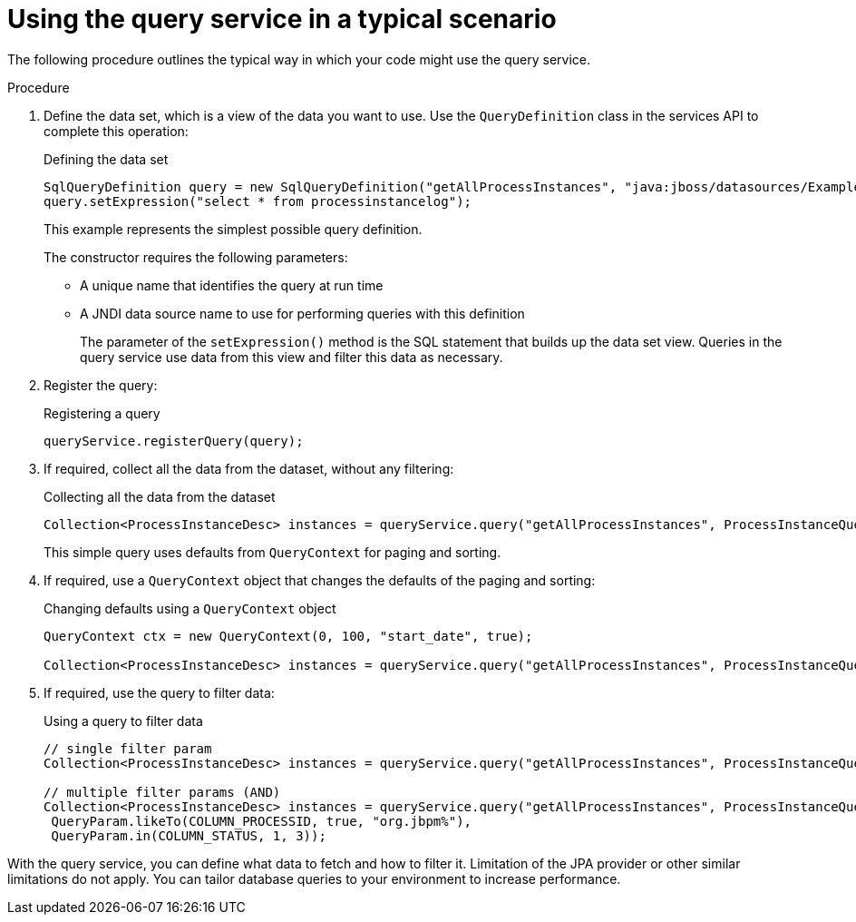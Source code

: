 [id='service-query-using-proc_{context}']
= Using the query service in a typical scenario

The following procedure outlines the typical way in which your code might use the query service.

.Procedure

. Define the data set, which is a view of the data you want to use. Use the `QueryDefinition` class in the services API to complete this operation:
+
.Defining the data set
[source,java]
----
SqlQueryDefinition query = new SqlQueryDefinition("getAllProcessInstances", "java:jboss/datasources/ExampleDS");
query.setExpression("select * from processinstancelog");
----
+
This example represents the simplest possible query definition.
+
The constructor requires the following parameters:
+
** A unique name that identifies the query at run time
** A JNDI data source name to use for performing queries with this definition
+
The parameter of the `setExpression()` method is the SQL statement that builds up the data set view. Queries in the query service use data from this view and filter this data as necessary.
+
. Register the query:
+
.Registering a query
[source,java]
----
queryService.registerQuery(query);
----
+
. If required, collect all the data from the dataset, without any filtering:
+
.Collecting all the data from the dataset
[source,java]
----
Collection<ProcessInstanceDesc> instances = queryService.query("getAllProcessInstances", ProcessInstanceQueryMapper.get(), new QueryContext());
----
+
This simple query uses defaults from `QueryContext` for paging and sorting.
+
. If required, use a `QueryContext` object that changes the defaults of the paging and sorting:
+
.Changing defaults using a `QueryContext` object
[source,java]
----
QueryContext ctx = new QueryContext(0, 100, "start_date", true);
         
Collection<ProcessInstanceDesc> instances = queryService.query("getAllProcessInstances", ProcessInstanceQueryMapper.get(), ctx);
----
+
. If required, use the query to filter data:
+
.Using a query to filter data
[source,java]
----
// single filter param
Collection<ProcessInstanceDesc> instances = queryService.query("getAllProcessInstances", ProcessInstanceQueryMapper.get(), new QueryContext(), QueryParam.likeTo(COLUMN_PROCESSID, true, "org.jbpm%"));
 
// multiple filter params (AND)
Collection<ProcessInstanceDesc> instances = queryService.query("getAllProcessInstances", ProcessInstanceQueryMapper.get(), new QueryContext(),
 QueryParam.likeTo(COLUMN_PROCESSID, true, "org.jbpm%"),
 QueryParam.in(COLUMN_STATUS, 1, 3));
----

With the query service, you can define what data to fetch and how to filter it. Limitation of the JPA provider or other similar limitations do not apply. You can tailor database queries to your environment to increase performance.

ifdef::DROOLS,JBPM,OP[]
Further examples can be found http://mswiderski.blogspot.com/2016/01/advanced-queries-in-jbpm-64.html[here].
endif::DROOLS,JBPM,OP[]
